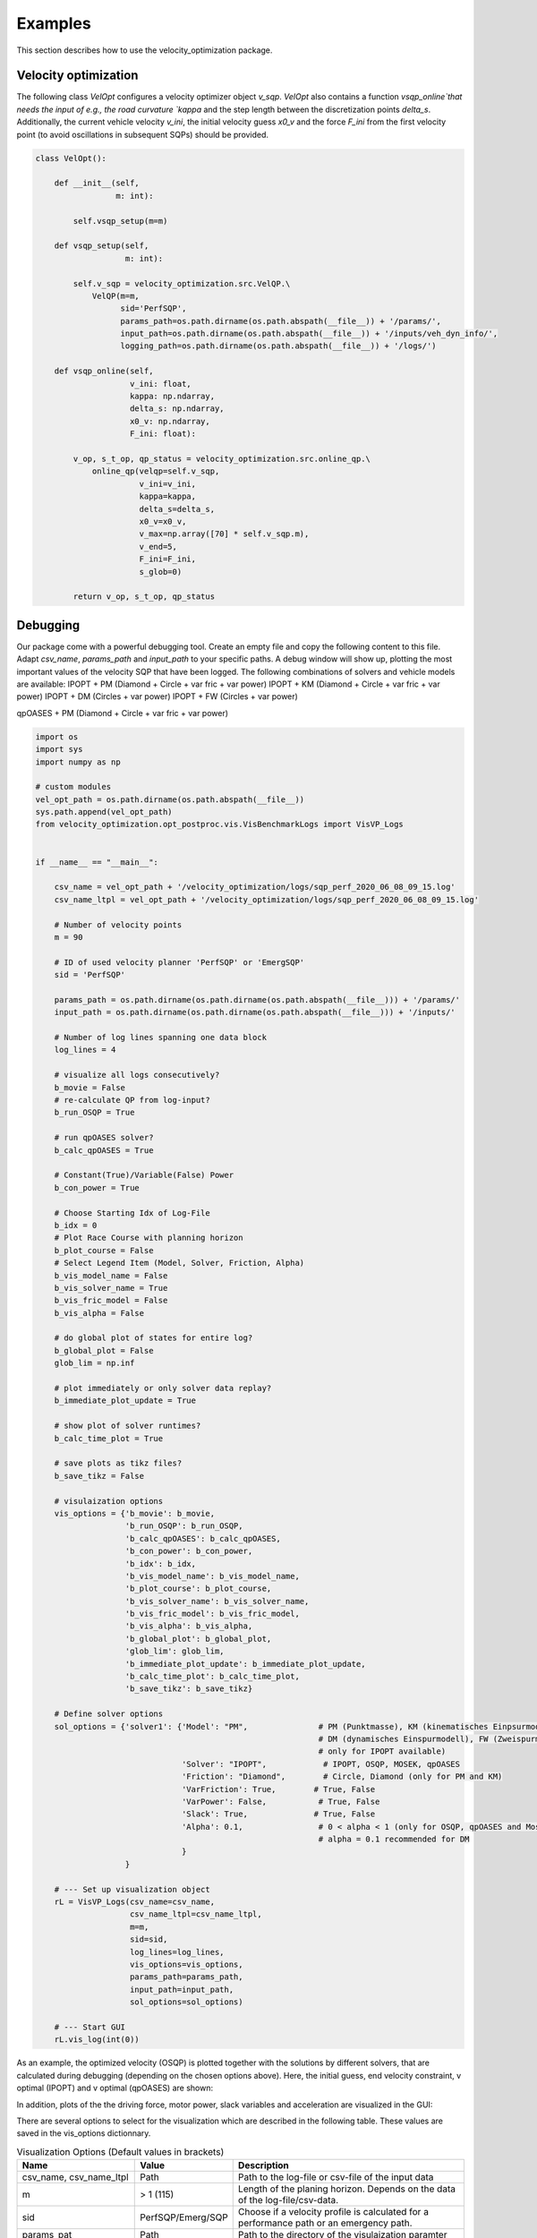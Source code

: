 Examples
========

This section describes how to use the velocity_optimization package.

Velocity optimization
*********************

The following class `VelOpt` configures a velocity optimizer object `v_sqp`. `VelOpt` also contains a function
`vsqp_online`that needs the input of e.g., the road curvature `kappa` and the step length between the
discretization points `delta_s`. Additionally, the current vehicle velocity `v_ini`, the initial velocity guess `x0_v`
and the force `F_ini` from the first velocity point (to avoid oscillations in subsequent SQPs) should be provided.


.. code-block:: python

    class VelOpt():

        def __init__(self,
                     m: int):

            self.vsqp_setup(m=m)

        def vsqp_setup(self,
                       m: int):

            self.v_sqp = velocity_optimization.src.VelQP.\
                VelQP(m=m,
                      sid='PerfSQP',
                      params_path=os.path.dirname(os.path.abspath(__file__)) + '/params/',
                      input_path=os.path.dirname(os.path.abspath(__file__)) + '/inputs/veh_dyn_info/',
                      logging_path=os.path.dirname(os.path.abspath(__file__)) + '/logs/')

        def vsqp_online(self,
                        v_ini: float,
                        kappa: np.ndarray,
                        delta_s: np.ndarray,
                        x0_v: np.ndarray,
                        F_ini: float):

            v_op, s_t_op, qp_status = velocity_optimization.src.online_qp.\
                online_qp(velqp=self.v_sqp,
                          v_ini=v_ini,
                          kappa=kappa,
                          delta_s=delta_s,
                          x0_v=x0_v,
                          v_max=np.array([70] * self.v_sqp.m),
                          v_end=5,
                          F_ini=F_ini,
                          s_glob=0)

            return v_op, s_t_op, qp_status

Debugging
*********

Our package come with a powerful debugging tool. Create an empty file and copy the following content to this file.
Adapt `csv_name`, `params_path` and `input_path` to your specific paths. A debug window will show up, plotting the
most important values of the velocity SQP that have been logged. The following combinations of solvers and vehicle
models are available:
IPOPT + PM (Diamond + Circle + var fric + var power)
IPOPT + KM (Diamond + Circle + var fric + var power)
IPOPT + DM (Circles + var power)
IPOPT + FW (Circles + var power)

qpOASES + PM (Diamond + Circle + var fric + var power)

.. code-block:: python

    import os
    import sys
    import numpy as np

    # custom modules
    vel_opt_path = os.path.dirname(os.path.abspath(__file__))
    sys.path.append(vel_opt_path)
    from velocity_optimization.opt_postproc.vis.VisBenchmarkLogs import VisVP_Logs


    if __name__ == "__main__":

        csv_name = vel_opt_path + '/velocity_optimization/logs/sqp_perf_2020_06_08_09_15.log'
        csv_name_ltpl = vel_opt_path + '/velocity_optimization/logs/sqp_perf_2020_06_08_09_15.log'

        # Number of velocity points
        m = 90

        # ID of used velocity planner 'PerfSQP' or 'EmergSQP'
        sid = 'PerfSQP'

        params_path = os.path.dirname(os.path.dirname(os.path.abspath(__file__))) + '/params/'
        input_path = os.path.dirname(os.path.dirname(os.path.abspath(__file__))) + '/inputs/'

        # Number of log lines spanning one data block
        log_lines = 4

        # visualize all logs consecutively?
        b_movie = False
        # re-calculate QP from log-input?
        b_run_OSQP = True

        # run qpOASES solver?
        b_calc_qpOASES = True

        # Constant(True)/Variable(False) Power
        b_con_power = True

        # Choose Starting Idx of Log-File
        b_idx = 0
        # Plot Race Course with planning horizon
        b_plot_course = False
        # Select Legend Item (Model, Solver, Friction, Alpha)
        b_vis_model_name = False
        b_vis_solver_name = True
        b_vis_fric_model = False
        b_vis_alpha = False

        # do global plot of states for entire log?
        b_global_plot = False
        glob_lim = np.inf

        # plot immediately or only solver data replay?
        b_immediate_plot_update = True

        # show plot of solver runtimes?
        b_calc_time_plot = True

        # save plots as tikz files?
        b_save_tikz = False

        # visulaization options
        vis_options = {'b_movie': b_movie,
                       'b_run_OSQP': b_run_OSQP,
                       'b_calc_qpOASES': b_calc_qpOASES,
                       'b_con_power': b_con_power,
                       'b_idx': b_idx,
                       'b_vis_model_name': b_vis_model_name,
                       'b_plot_course': b_plot_course,
                       'b_vis_solver_name': b_vis_solver_name,
                       'b_vis_fric_model': b_vis_fric_model,
                       'b_vis_alpha': b_vis_alpha,
                       'b_global_plot': b_global_plot,
                       'glob_lim': glob_lim,
                       'b_immediate_plot_update': b_immediate_plot_update,
                       'b_calc_time_plot': b_calc_time_plot,
                       'b_save_tikz': b_save_tikz}

        # Define solver options
        sol_options = {'solver1': {'Model': "PM",               # PM (Punktmasse), KM (kinematisches Einpsurmodell),
                                                                # DM (dynamisches Einspurmodell), FW (Zweispurmodell,
                                                                # only for IPOPT available)
                                   'Solver': "IPOPT",            # IPOPT, OSQP, MOSEK, qpOASES
                                   'Friction': "Diamond",        # Circle, Diamond (only for PM and KM)
                                   'VarFriction': True,        # True, False
                                   'VarPower': False,           # True, False
                                   'Slack': True,              # True, False
                                   'Alpha': 0.1,                # 0 < alpha < 1 (only for OSQP, qpOASES and Mosek necessary)
                                                                # alpha = 0.1 recommended for DM
                                   }
                       }

        # --- Set up visualization object
        rL = VisVP_Logs(csv_name=csv_name,
                        csv_name_ltpl=csv_name_ltpl,
                        m=m,
                        sid=sid,
                        log_lines=log_lines,
                        vis_options=vis_options,
                        params_path=params_path,
                        input_path=input_path,
                        sol_options=sol_options)

        # --- Start GUI
        rL.vis_log(int(0))

As an example, the optimized velocity (OSQP) is plotted together with the solutions by different solvers,
that are calculated during debugging (depending on the chosen options above). Here, the initial guess, end velocity constraint,
v optimal (IPOPT) and v optimal (qpOASES) are shown:

.. image:: DebugWindow.png
   :width: 600

In addition, plots of the the driving force, motor power, slack variables and acceleration are visualized in the GUI:

.. image:: GUI_Plot.png
   :width: 600

There are several options to select for the visualization which are described in the following table. These values are
saved in the vis_options dictionnary.

.. list-table:: Visualization Options (Default values in brackets)
   :widths: 25 10 65
   :header-rows: 1

   * - Name
     - Value
     - Description
   * - csv_name, csv_name_ltpl
     - Path
     - Path to the log-file or csv-file of the input data
   * - m
     - > 1 (115)
     - Length of the planing horizon. Depends on the data of the log-file/csv-data.
   * - sid
     - PerfSQP/Emerg/SQP
     - Choose if a velocity profile is calculated for a performance path or an emergency path.
   * - params_pat
     - Path
     - Path to the directory of the visulaization paramter
   * - input_path
     - Path
     - Path to the directory of the input data (variable power/friction data)
   * - log_lines
     - Int (4)
     - Number of lines in the log-file which belong to a single planing horizon. See more information at the description of the log-file structure.
   * - b_movie
     - True/False
     - Choose if all optimization problems is solved without stopping between different planning horizons (True) or not (False).
   * - b_run_OSQP
     - True/False
     - Choose if the optimization problem is solved with the OSQP solver (reference solver) again (True) or not (False)
   * - b_cacl_qpOASES
     - True/False
     - Choose if the optimization problem is solved with the solver qpOASES (True) or not (False).
   * - b_con_power
     - True/False
     - Choose if a constant value for the max. power is used (True) or not(False).
   * - b_idx
     - Int (0)
     - Select a specific planning horizon to be plotted in the GUI. The nuber of the planning horizon should be multiplied by the number of log_lines. Choose 0 as the default value.
   * - b_plot_course
     - True/False
     - Create a plot of the racetrack with the choosen index (b_dix) of the planning horizon (True) or not (False).
   * - b_vis_solver_name
     - True/False
     - Select the solver name as the subindex of the legend entrys (True) or not.
   * - b_vis_model_name
     - True/False
     - Select the driving dynamics model name as the subindex of the legend entrys (True) or not.
   * - b_vis_fric_model
     - True/False
     - Select the name of the friction model as the subindex of the legend entrys (True) or not.
   * - b_vis_alpha
     - True/False
     - Select the value of alpha as the subindex of the legend entrys (True) or not.
   * - b_global_plot
     -
     -
   * - b_immediate_plot_update
     - True/False
     - Update the plots in the GUI after solving the optimization problem for each planning horizon (True) or not (False).
   * - b_calc_time_plot
     - True/False
     - Show and update the plot of the calculation time
   * - b_save_tikz
     - True/False
     - Save (True) the plot of the calcultaion time or not (False).

The configuration of the solver can be selected in the sol_options dictionnary. Attention, no every combination is possible.
E.g. the four-wheel model can only be solved with the IPOPT solver.

.. list-table:: Visualization Options (Default values in brackets)
   :widths: 25 10 65
   :header-rows: 1

   * - Name
     - Value
     - Description
   * - Model
     - PMM/kESM/dESM/ZSM
     - Select the vehicle dynamic model as the point-mass model (PMM), kinematic bicycle model (kESM), dynamic bicycle model (dESM) or four-wheel model (ZSM, only in combination with the solver IPOPT).
   * - Solver
     - IPOPT/OSQP/qpOASES/MOSEK
     - Select betweeen the solver IPOPT (Nonlinear interior point) and the SQP solver OSQP (Alternating direction method of multipliers), MOSEK (Interior Point) and qpOASES (Active-Set).
   * - Friction
     - Circle/Diamond
     - Select between the friction circle and friction diamond as the acceleration constraint for the PMM and kESM.
   * - VarFriction
     - True/False
     - Choose if the optimization problem is solved with a variable friction along the track (True) or not (False).
   * - VarPower
     - True/False
     - Choose if variable power constraint is uses to solve the optimization problem (True) or not (False).
   * - Slack
     - True/False
     - Choose if slack variables are used in the optimization (True) or not (False). Only available for the PMM and kESM in combination with the solver IPOPT.
   * - Alpha
     - 0-1 (1)
     - Select the initial step length for the SQP methods (OSQP, MOSEK, qpOASES). For the PMM and kESM a value betweeen 0,4 and 1 is recommended. For the dESM alpha should be choosen to 0,1.

.. code-block:: python

    sol_options = {'solver1': {'Model': "PM",               # PM (Punktmasse), KM (kinematisches Einpsurmodell),
                                                            # DM (dynamisches Einspurmodell), FW (Zweispurmodell,
                                                            # only for IPOPT available)
                               'Solver': "OSQP",            # IPOPT, OSQP, MOSEK, qpOASES
                               'Friction': "Circle",        # Circle, Diamond (only for PM and KM)
                               'VarFriction': True,        # True, False
                               'VarPower': False,           # True, False
                               'Slack': True,              # True, False
                               'Alpha': 0.4,                # 0 < alpha < 1 (only for OSQP, qpOASES and Mosek necessary)
                                                            # alpha = 0.1 recommended for DM
                               },
                   'solver2': {'Model': "FW",
                               'Solver': "IPOPT",
                               'Friction': "Diamond",
                               'VarFriction': False,
                               'VarPower': True,
                               'Slack': True,
                               'Alpha': 1,

                               }
                   }

In the code above, two configurations are set to solve the optimization problem. Solver 1 contains the point-mass model (PMM)
as the vehicle dynamic model, the solver OSQP and a circle to constraint the acceleration at the CoG. Variable Friction coefficients
along the track are used but no variable power. In order to improe the calculation time, slack variables are used, too.
The step length of the SQP algorithm is set to 0.4. Solver 2 uses a four-wheel model (FW) to describe the vehicle dynamics in
combination with the solver IPOPT (attention: IPOPT is the only implemented solver to use the FW model). The setting of
the friction model has no influence on the optimization problem using the FW model. Instead of variable friction coefficients,
variable power is used along the track. Slack variable are set True but have no influence on this model, since the FW model
is implemented without slack variables, yet. The step length alpha is used for SQP methods. Since IPOPT is a nonlinear solver,
this parameter is not used for this solver.
At this example, you can see that not every parameter is needed for every configuration, so better check the description behind
the parameters.
